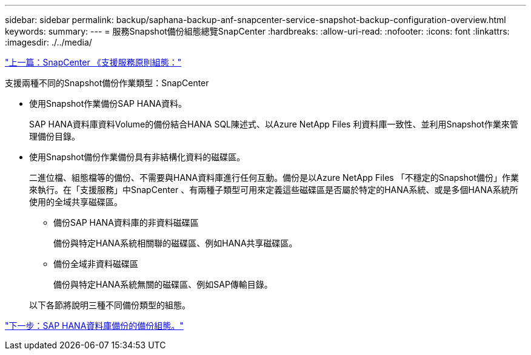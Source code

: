---
sidebar: sidebar 
permalink: backup/saphana-backup-anf-snapcenter-service-snapshot-backup-configuration-overview.html 
keywords:  
summary:  
---
= 服務Snapshot備份組態總覽SnapCenter
:hardbreaks:
:allow-uri-read: 
:nofooter: 
:icons: font
:linkattrs: 
:imagesdir: ./../media/


link:saphana-backup-anf-snapcenter-service-policy-configuration.html["上一篇：SnapCenter 《支援服務原則組態："]

支援兩種不同的Snapshot備份作業類型：SnapCenter

* 使用Snapshot作業備份SAP HANA資料。
+
SAP HANA資料庫資料Volume的備份結合HANA SQL陳述式、以Azure NetApp Files 利資料庫一致性、並利用Snapshot作業來管理備份目錄。

* 使用Snapshot備份作業備份具有非結構化資料的磁碟區。
+
二進位檔、組態檔等的備份、不需要與HANA資料庫進行任何互動。備份是以Azure NetApp Files 「不穩定的Snapshot備份」作業來執行。在「支援服務」中SnapCenter 、有兩種子類型可用來定義這些磁碟區是否屬於特定的HANA系統、或是多個HANA系統所使用的全域共享磁碟區。

+
** 備份SAP HANA資料庫的非資料磁碟區
+
備份與特定HANA系統相關聯的磁碟區、例如HANA共享磁碟區。

** 備份全域非資料磁碟區
+
備份與特定HANA系統無關的磁碟區、例如SAP傳輸目錄。

+
以下各節將說明三種不同備份類型的組態。





link:saphana-backup-anf-backup-configuration-of-sap-hana-database-backups.html["下一步：SAP HANA資料庫備份的備份組態。"]
